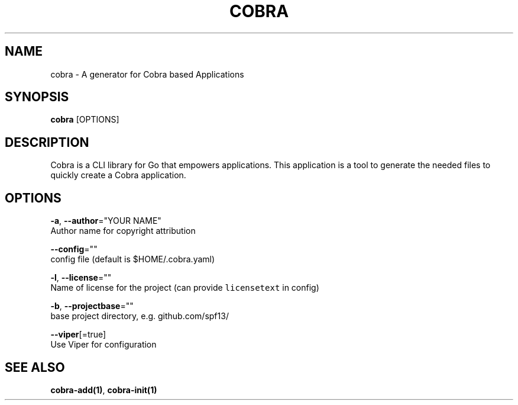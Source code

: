 .TH "COBRA" "1" "Dec 2015" "github.com/spf13/cobra" "Cobra Manual"  ""
.nh
.ad l

.SH NAME
.PP
cobra \- A generator for Cobra based Applications


.SH SYNOPSIS
.PP
\fBcobra\fP [OPTIONS]


.SH DESCRIPTION
.PP
Cobra is a CLI library for Go that empowers applications.
This application is a tool to generate the needed files
to quickly create a Cobra application.


.SH OPTIONS
.PP
\fB\-a\fP, \fB\-\-author\fP="YOUR NAME"
    Author name for copyright attribution

.PP
\fB\-\-config\fP=""
    config file (default is $HOME/.cobra.yaml)

.PP
\fB\-l\fP, \fB\-\-license\fP=""
    Name of license for the project (can provide \fB\fClicensetext\fR in config)

.PP
\fB\-b\fP, \fB\-\-projectbase\fP=""
    base project directory, e.g. github.com/spf13/

.PP
\fB\-\-viper\fP[=true]
    Use Viper for configuration


.SH SEE ALSO
.PP
\fBcobra\-add(1)\fP, \fBcobra\-init(1)\fP
